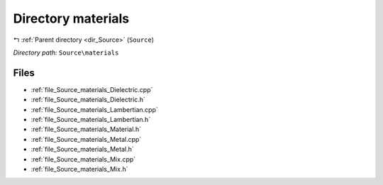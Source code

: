 .. _dir_Source_materials:


Directory materials
===================


|exhale_lsh| :ref:`Parent directory <dir_Source>` (``Source``)

.. |exhale_lsh| unicode:: U+021B0 .. UPWARDS ARROW WITH TIP LEFTWARDS

*Directory path:* ``Source\materials``


Files
-----

- :ref:`file_Source_materials_Dielectric.cpp`
- :ref:`file_Source_materials_Dielectric.h`
- :ref:`file_Source_materials_Lambertian.cpp`
- :ref:`file_Source_materials_Lambertian.h`
- :ref:`file_Source_materials_Material.h`
- :ref:`file_Source_materials_Metal.cpp`
- :ref:`file_Source_materials_Metal.h`
- :ref:`file_Source_materials_Mix.cpp`
- :ref:`file_Source_materials_Mix.h`


